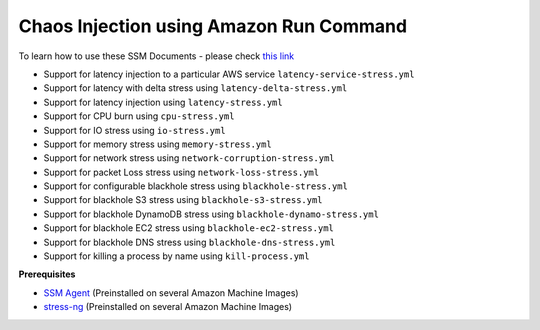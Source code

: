 
Chaos Injection using Amazon Run Command 
========================================

To learn how to use these SSM Documents - please check `this link <https://medium.com/@adhorn/injecting-chaos-to-amazon-ec2-using-amazon-system-manager-ca95ee7878f5>`_

* Support for latency injection to a particular AWS service ``latency-service-stress.yml``
* Support for latency with delta stress using ``latency-delta-stress.yml``
* Support for latency injection using ``latency-stress.yml``
* Support for CPU burn using ``cpu-stress.yml``
* Support for IO stress using ``io-stress.yml``
* Support for memory stress using ``memory-stress.yml``
* Support for network stress using ``network-corruption-stress.yml``
* Support for packet Loss stress using ``network-loss-stress.yml``
* Support for configurable blackhole stress using ``blackhole-stress.yml``
* Support for blackhole S3 stress using ``blackhole-s3-stress.yml``
* Support for blackhole DynamoDB stress using ``blackhole-dynamo-stress.yml``
* Support for blackhole EC2 stress using ``blackhole-ec2-stress.yml``
* Support for blackhole DNS stress using ``blackhole-dns-stress.yml``
* Support for killing a process by name using ``kill-process.yml``

**Prerequisites**

* `SSM Agent <https://docs.aws.amazon.com/systems-manager/latest/userguide/sysman-install-ssm-agent.html>`_ (Preinstalled on several Amazon Machine Images)
* `stress-ng <https://wiki.ubuntu.com/Kernel/Reference/stress-ng>`_ (Preinstalled on several Amazon Machine Images)
